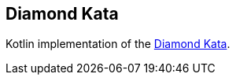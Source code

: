 == Diamond Kata

Kotlin implementation of the https://ronjeffries.com/articles/tdd-diamond/[Diamond Kata].